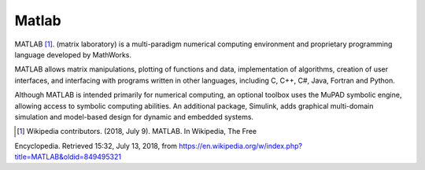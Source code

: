 .. _matlab:

******
Matlab
******


MATLAB [1]_. (matrix laboratory) is a multi-paradigm numerical computing 
environment and proprietary programming language developed by MathWorks. 

MATLAB allows matrix manipulations, plotting of functions and data, 
implementation of algorithms, creation of user interfaces, and interfacing with 
programs written in other languages, including C, C++, C#, Java, Fortran and 
Python.

Although MATLAB is intended primarily for numerical computing, an optional
toolbox uses the MuPAD symbolic engine, allowing access to symbolic computing 
abilities. An additional package, Simulink, adds graphical multi-domain 
simulation and model-based design for dynamic and embedded systems.

.. [1] Wikipedia contributors. (2018, July 9). MATLAB. In Wikipedia, The Free 
Encyclopedia. Retrieved 15:32, July 13, 2018, from 
https://en.wikipedia.org/w/index.php?title=MATLAB&oldid=849495321
